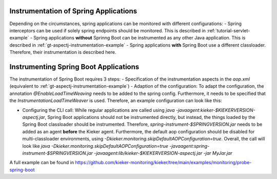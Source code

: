 .. _instrumenting-software-java-spring:

Instrumentation of Spring Applications
======================================

Depending on the circumstances, spring applications can be monitored with different configurations:
- Spring interceptors can be used if solely spring endpoints should be monitored. This is described in :ref:`tutorial-servlet-example`
- Spring applications **without** Sprinng Boot can be instrumented as any other Java application. This is described in :ref:`gt-aspectj-instrumentation-example`
- Spring applications **with** Spring Boot use a different classloader. Therefore, their instrumentation is described here.

Instrumenting Spring Boot Applications
======================================

The instrumentation of Spring Boot requires 3 steps:
- Specification of the instrumentation aspects in the `aop.xml` (equivalent to :ref:`gt-aspectj-instrumentation-example`)
- Adaption of the configuration: To adapt the configuration, the annotation `@EnableLoadTimeWeaving` needs to be added to the spring config. Furthermore, it needs to be specified that the `InstrumentationLoadTimeWeaver` is used. Therefore, an example configuration can look like this:

.. code-block:: java
   :linenos:

   @Configuration
   @EnableLoadTimeWeaving
   public class AppConfig implements LoadTimeWeavingConfigurer {
   
       @Override
       public LoadTimeWeaver getLoadTimeWeaver() {
       	return new InstrumentationLoadTimeWeaver();
       }
   }

-  Configuring the CLI call: While regular applications are called using `java -javaagent:kieker-$KIEKERVERSION-aspectj.jar`, Spring Boot applications should not be instrumented directly, but instead, the things loaded by the Spring Boot classloader should be instrumented. Therefore, `spring-instrument-$SPRINGVERSION.jar` needs to be added as an agent **before** the Kieker agent. Furthermore, the default aop configuration should be disabled for multi-classloader environments, using `-Dkieker.monitoring.skipDefaultAOPConfiguration=true`. Overall, the call will look like `java -Dkieker.monitoring.skipDefaultAOPConfiguration=true -javaagent:spring-instrument-$SPRINGVERSION.jar -javaagent:lib/kieker-$KIEKERVERSION-aspectj.jar -jar MyJar.jar`

A full example can be found in https://github.com/kieker-monitoring/kieker/tree/main/examples/monitoring/probe-spring-boot

